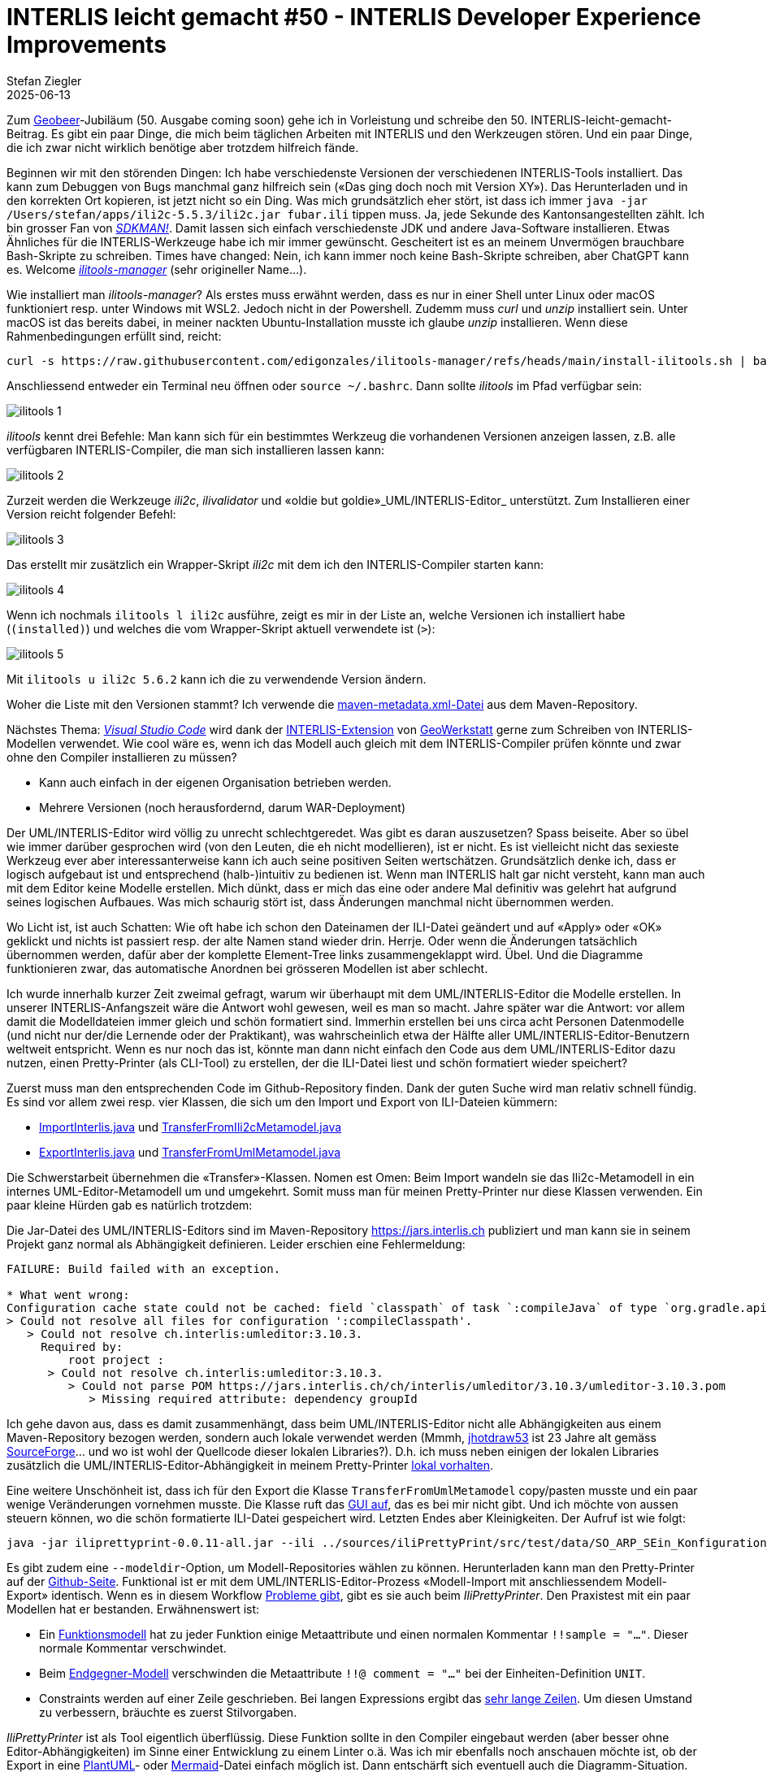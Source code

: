 = INTERLIS leicht gemacht #50 - INTERLIS Developer Experience Improvements
Stefan Ziegler
2025-06-13
:jbake-type: post
:jbake-status: published
:jbake-tags: INTERLIS,UML-Editor,UML,Java,DX,ilivalidator,ili2c,Compiler
:idprefix:

Zum https://geobeer.ch[Geobeer]-Jubiläum (50. Ausgabe coming soon) gehe ich in Vorleistung und schreibe den 50. INTERLIS-leicht-gemacht-Beitrag. Es gibt ein paar Dinge, die mich beim täglichen Arbeiten mit INTERLIS und den Werkzeugen stören. Und ein paar Dinge, die ich zwar nicht wirklich benötige aber trotzdem hilfreich fände.

Beginnen wir mit den störenden Dingen: Ich habe verschiedenste Versionen der verschiedenen INTERLIS-Tools installiert. Das kann zum Debuggen von Bugs manchmal ganz hilfreich sein (&laquo;Das ging doch noch mit Version XY&raquo;). Das Herunterladen und in den korrekten Ort kopieren, ist jetzt nicht so ein Ding. Was mich grundsätzlich eher stört, ist dass ich immer `java -jar /Users/stefan/apps/ili2c-5.5.3/ili2c.jar fubar.ili` tippen muss. Ja, jede Sekunde des Kantonsangestellten zählt. Ich bin grosser Fan von https://sdkman.io/[_SDKMAN!_]. Damit lassen sich einfach verschiedenste JDK und andere Java-Software installieren. Etwas Ähnliches für die INTERLIS-Werkzeuge habe ich mir immer gewünscht. Gescheitert ist es an meinem Unvermögen brauchbare Bash-Skripte zu schreiben. Times have changed: Nein, ich kann immer noch keine Bash-Skripte schreiben, aber ChatGPT kann es. Welcome https://github.com/edigonzales/ilitools-manager[_ilitools-manager_] (sehr origineller Name...).

Wie installiert man _ilitools-manager_? Als erstes muss erwähnt werden, dass es nur in einer Shell unter Linux oder macOS funktioniert resp. unter Windows mit WSL2. Jedoch nicht in der Powershell. Zudemm muss _curl_ und _unzip_ installiert sein. Unter macOS ist das bereits dabei, in meiner nackten Ubuntu-Installation musste ich glaube _unzip_ installieren. Wenn diese Rahmenbedingungen erfüllt sind, reicht:

[source,bash,linenums]
----
curl -s https://raw.githubusercontent.com/edigonzales/ilitools-manager/refs/heads/main/install-ilitools.sh | bash
----

Anschliessend entweder ein Terminal neu öffnen oder `source ~/.bashrc`. Dann sollte _ilitools_ im Pfad verfügbar sein:

image::../../../../../images/interlis_leicht_gemacht_p50/ilitools01.png[alt="ilitools 1", align="center"]

_ilitools_ kennt drei Befehle: Man kann sich für ein bestimmtes Werkzeug die vorhandenen Versionen anzeigen lassen, z.B. alle verfügbaren INTERLIS-Compiler, die man sich installieren lassen kann:

image::../../../../../images/interlis_leicht_gemacht_p50/ilitools02.png[alt="ilitools 2", align="center"]

Zurzeit werden die Werkzeuge _ili2c_, _ilivalidator_ und &laquo;oldie but goldie&raquo;_UML/INTERLIS-Editor_ unterstützt. Zum Installieren einer Version reicht folgender Befehl:

image::../../../../../images/interlis_leicht_gemacht_p50/ilitools03.png[alt="ilitools 3", align="center"]

Das erstellt mir zusätzlich ein Wrapper-Skript _ili2c_ mit dem ich den INTERLIS-Compiler starten kann:

image::../../../../../images/interlis_leicht_gemacht_p50/ilitools04.png[alt="ilitools 4", align="center"]

Wenn ich nochmals `ilitools l ili2c` ausführe, zeigt es mir in der Liste an, welche Versionen ich installiert habe (`(installed)`) und welches die vom Wrapper-Skript aktuell verwendete ist (`>`):

image::../../../../../images/interlis_leicht_gemacht_p50/ilitools05.png[alt="ilitools 5", align="center"]

Mit `ilitools u ili2c 5.6.2` kann ich die zu verwendende Version ändern. 

Woher die Liste mit den Versionen stammt? Ich verwende die https://jars.interlis.ch/ch/interlis/ili2c-tool/maven-metadata.xml[maven-metadata.xml-Datei] aus dem Maven-Repository.

Nächstes Thema: https://code.visualstudio.com/[_Visual Studio Code_] wird dank der https://github.com/GeoWerkstatt/vsc_interlis2_extension[INTERLIS-Extension] von https://www.geowerkstatt.ch/[GeoWerkstatt] gerne zum Schreiben von INTERLIS-Modellen verwendet. Wie cool wäre es, wenn ich das Modell auch gleich mit dem INTERLIS-Compiler prüfen könnte und zwar ohne den Compiler installieren zu müssen?


- Kann auch einfach in der eigenen Organisation betrieben werden.
- Mehrere Versionen (noch herausfordernd, darum WAR-Deployment)


Der UML/INTERLIS-Editor wird völlig zu unrecht schlechtgeredet. Was gibt es daran auszusetzen? Spass beiseite. Aber so übel wie immer darüber gesprochen wird (von den Leuten, die eh nicht modellieren), ist er nicht. Es ist vielleicht nicht das sexieste Werkzeug ever aber interessanterweise kann ich auch seine positiven Seiten wertschätzen. Grundsätzlich denke ich, dass er logisch aufgebaut ist und entsprechend (halb-)intuitiv zu bedienen ist. Wenn man INTERLIS halt gar nicht versteht, kann man auch mit dem Editor keine Modelle erstellen. Mich dünkt, dass er mich das eine oder andere Mal definitiv was gelehrt hat aufgrund seines logischen Aufbaues. Was mich schaurig stört ist, dass Änderungen manchmal nicht übernommen werden. 

Wo Licht ist, ist auch Schatten: Wie oft habe ich schon den Dateinamen der ILI-Datei geändert und auf &laquo;Apply&raquo; oder &laquo;OK&raquo; geklickt und nichts ist passiert resp. der alte Namen stand wieder drin. Herrje. Oder wenn die Änderungen tatsächlich übernommen werden, dafür aber der komplette Element-Tree links zusammengeklappt wird. Übel. Und die Diagramme funktionieren zwar, das automatische Anordnen bei grösseren Modellen ist aber schlecht.

Ich wurde innerhalb kurzer Zeit zweimal gefragt, warum wir überhaupt mit dem UML/INTERLIS-Editor die Modelle erstellen. In unserer INTERLIS-Anfangszeit wäre die Antwort wohl gewesen, weil es man so macht. Jahre später war die Antwort: vor allem damit die Modelldateien immer gleich und schön formatiert sind. Immerhin erstellen bei uns circa acht Personen Datenmodelle (und nicht nur der/die Lernende oder der Praktikant), was wahrscheinlich etwa der Hälfte aller UML/INTERLIS-Editor-Benutzern weltweit entspricht. Wenn es nur noch das ist, könnte man dann nicht einfach den Code aus dem UML/INTERLIS-Editor dazu nutzen, einen Pretty-Printer (als CLI-Tool) zu erstellen, der die ILI-Datei liest und schön formatiert wieder speichert?

Zuerst muss man den entsprechenden Code im Github-Repository finden. Dank der guten Suche wird man relativ schnell fündig. Es sind vor allem zwei resp. vier Klassen, die sich um den Import und Export von ILI-Dateien kümmern:

- https://github.com/claeis/umleditor/blob/master/src/ch/ehi/umleditor/interlis/iliimport/ImportInterlis.java[ImportInterlis.java] und https://github.com/claeis/umleditor/blob/master/src/ch/ehi/umleditor/interlis/iliimport/TransferFromIli2cMetamodel.java[TransferFromIli2cMetamodel.java]
- https://github.com/claeis/umleditor/blob/master/src/ch/ehi/umleditor/interlis/iliexport/ExportInterlis.java[ExportInterlis.java] und https://github.com/claeis/umleditor/blob/master/src/ch/ehi/umleditor/interlis/iliexport/TransferFromUmlMetamodel.java[TransferFromUmlMetamodel.java]

Die Schwerstarbeit übernehmen die &laquo;Transfer&raquo;-Klassen. Nomen est Omen: Beim Import wandeln sie das Ili2c-Metamodell in ein internes UML-Editor-Metamodell um und umgekehrt. Somit muss man für meinen Pretty-Printer nur diese Klassen verwenden. Ein paar kleine Hürden gab es natürlich trotzdem:

Die Jar-Datei des UML/INTERLIS-Editors sind im Maven-Repository https://jars.interlis.ch publiziert und man kann sie in seinem Projekt ganz normal als Abhängigkeit definieren. Leider erschien eine Fehlermeldung:

[source,groovy,linenums]
----
FAILURE: Build failed with an exception.

* What went wrong:
Configuration cache state could not be cached: field `classpath` of task `:compileJava` of type `org.gradle.api.tasks.compile.JavaCompile`: error writing value of type 'org.gradle.api.internal.artifacts.configurations.DefaultUnlockedConfiguration'
> Could not resolve all files for configuration ':compileClasspath'.
   > Could not resolve ch.interlis:umleditor:3.10.3.
     Required by:
         root project :
      > Could not resolve ch.interlis:umleditor:3.10.3.
         > Could not parse POM https://jars.interlis.ch/ch/interlis/umleditor/3.10.3/umleditor-3.10.3.pom
            > Missing required attribute: dependency groupId
----

Ich gehe davon aus, dass es damit zusammenhängt, dass beim UML/INTERLIS-Editor nicht alle Abhängigkeiten aus einem Maven-Repository bezogen werden, sondern auch lokale verwendet werden (Mmmh, https://github.com/claeis/umleditor/blob/master/lib/jhotdraw53.jar[jhotdraw53] ist 23 Jahre alt gemäss https://sourceforge.net/projects/jhotdraw/files/JHotDraw/[SourceForge]... und wo ist wohl der Quellcode dieser lokalen Libraries?). D.h. ich muss neben einigen der lokalen Libraries zusätzlich die UML/INTERLIS-Editor-Abhängigkeit in meinem Pretty-Printer https://github.com/edigonzales/iliPrettyPrint/tree/main/lib[lokal vorhalten].

Eine weitere Unschönheit ist, dass ich für den Export die Klasse `TransferFromUmlMetamodel` copy/pasten musste und ein paar wenige Veränderungen vornehmen musste. Die Klasse ruft das https://github.com/edigonzales/iliPrettyPrint/blob/main/src/main/java/ch/so/agi/pprint/TransferFromUmlMetamodel.java#L333[GUI auf], das es bei mir nicht gibt. Und ich möchte von aussen steuern können, wo die schön formatierte ILI-Datei gespeichert wird. Letzten Endes aber Kleinigkeiten. Der Aufruf ist wie folgt:

[source,groovy,linenums]
----
java -jar iliprettyprint-0.0.11-all.jar --ili ../sources/iliPrettyPrint/src/test/data/SO_ARP_SEin_Konfiguration_20250115.ili --out ../tmp
----

Es gibt zudem eine `--modeldir`-Option, um Modell-Repositories wählen zu können. Herunterladen kann man den Pretty-Printer auf der https://github.com/edigonzales/iliPrettyPrint/releases[Github-Seite]. Funktional ist er mit dem UML/INTERLIS-Editor-Prozess &laquo;Modell-Import mit anschliessendem Modell-Export&raquo; identisch. Wenn es in diesem Workflow https://github.com/claeis/umleditor/issues/82[Probleme gibt], gibt es sie auch beim _IliPrettyPrinter_. Den Praxistest mit ein paar Modellen hat er bestanden. Erwähnenswert ist:

- Ein https://geo.so.ch/models/AGI/GeoW_FunctionsExt_23.ili[Funktionsmodell] hat zu jeder Funktion einige Metaattribute und einen normalen Kommentar `!!sample = "..."`. Dieser normale Kommentar verschwindet.
- Beim https://vsa.ch/models/2020/VSADSSMINI_2020_2_d_LV95-20230807.ili[Endgegner-Modell] verschwinden die Metaattribute `!!@ comment = "..."` bei der Einheiten-Definition `UNIT`.
- Constraints werden auf einer Zeile geschrieben. Bei langen Expressions ergibt das https://geo.so.ch/models/ARP/SO_Nutzungsplanung_20171118_Validierung_20231101.ili[sehr lange Zeilen]. Um diesen Umstand zu verbessern, bräuchte es zuerst Stilvorgaben.

_IliPrettyPrinter_ ist als Tool eigentlich überflüssig. Diese Funktion sollte in den Compiler eingebaut werden (aber besser ohne Editor-Abhängigkeiten) im Sinne einer Entwicklung zu einem Linter o.ä. Was ich mir ebenfalls noch anschauen möchte ist, ob der Export in eine https://plantuml.com/[PlantUML]- oder https://mermaid.js.org/[Mermaid]-Datei einfach möglich ist. Dann entschärft sich eventuell auch die Diagramm-Situation. Ein andere Variante UML-Diagramme schöner (?) darzustellen, ist der Umweg über den https://de.wikipedia.org/wiki/XML_Metadata_Interchange[XMI-Output] des Compilers und einem Werkzeug, das diese XMI-Datei darstellen kann. So richtig erfolgreich bin ich damit noch nicht geworden. Mit https://eclipse.dev/papyrus/[_Eclipse Papyrus_] ging was, scheint mir aber zu kompliziert zu sein. Jedenfalls schaffe ich es momentan nicht mehr.

Was ich mir definitiv auch noch anschauen möchte, ist eine neue Theme für den UML/INTERLIS-Editor. Mit https://www.formdev.com/flatlaf/[_FlatLaf_] gibt es eine ansprechende Java-Swing-Theme. Ein quick 'n' dirty Test zeigt, dass es funktioniert, jedoch die Icons ersetzt werden müssten. Diese sehen nun noch steinzeitlicher aus:

image::../../../../../images/interlis_leicht_gemacht_p49/umleditor.png[alt="UML/INTERLIS-Editor mit neuer Theme", align="center"]

Und zu guter Letzt noch der pixelige Splashscreen ersetzen und die Hilfe mit einer funktionierenden und nachführten Online-Hilfe ersetzen und ich bin schon fast wieder richtig Fan vom UML/INTERLIS-Editor.
